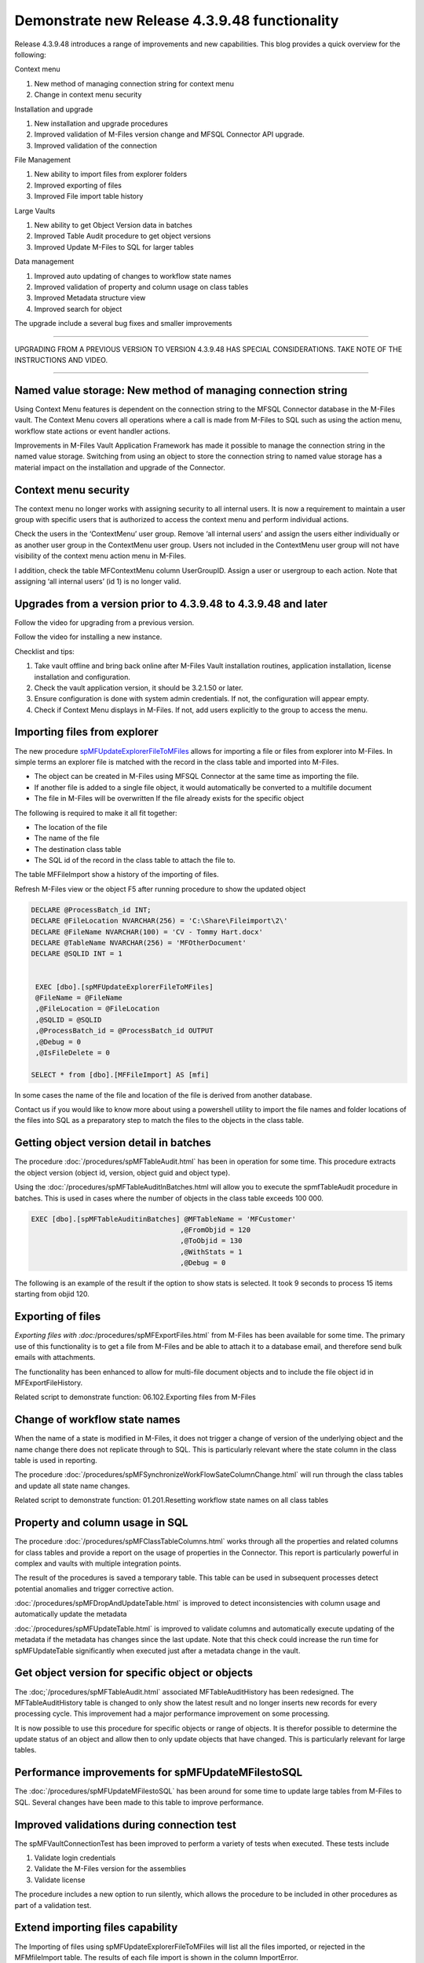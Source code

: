 Demonstrate new Release 4.3.9.48 functionality
==============================================

Release 4.3.9.48 introduces a range of improvements and new
capabilities. This blog provides a quick overview for the following:

Context menu

#. New method of managing connection string for context menu

#. Change in context menu security

Installation and upgrade

#. New installation and upgrade procedures

#. Improved validation of M-Files version change and MFSQL Connector API
   upgrade.

#. Improved validation of the connection

File Management

#. New ability to import files from explorer folders

#. Improved exporting of files

#. Improved File import table history

Large Vaults

#. New ability to get Object Version data in batches

#. Improved Table Audit procedure to get object versions

#. Improved Update M-Files to SQL for larger tables

Data management

#. Improved auto updating of changes to workflow state names

#. Improved validation of property and column usage on class tables

#. Improved Metadata structure view

#. Improved search for object

The upgrade include a several bug fixes and smaller improvements

--------------

UPGRADING FROM A PREVIOUS VERSION TO VERSION 4.3.9.48 HAS SPECIAL
CONSIDERATIONS. TAKE NOTE OF THE INSTRUCTIONS AND VIDEO.

--------------

Named value storage: New method of managing connection string
-------------------------------------------------------------

Using Context Menu features is dependent on the connection string to the
MFSQL Connector database in the M-Files vault. The Context Menu covers
all operations where a call is made from M-Files to SQL such as using
the action menu, workflow state actions or event handler actions.

Improvements in M-Files Vault Application Framework has made it possible
to manage the connection string in the named value storage. Switching
from using an object to store the connection string to named value
storage has a material impact on the installation and upgrade of the
Connector.

Context menu security
---------------------

The context menu no longer works with assigning security to all internal
users. It is now a requirement to maintain a user group with specific
users that is authorized to access the context menu and perform
individual actions.

Check the users in the ‘ContextMenu’ user group. Remove ‘all internal
users’ and assign the users either individually or as another user group
in the ContextMenu user group. Users not included in the ContextMenu
user group will not have visibility of the context menu action menu in
M-Files.

I addition, check the table MFContextMenu column UserGroupID. Assign a
user or usergroup to each action. Note that assigning ‘all internal
users’ (id 1) is no longer valid.

Upgrades from a version prior to 4.3.9.48 to 4.3.9.48 and later
---------------------------------------------------------------

Follow the video for upgrading from a previous version.

Follow the video for installing a new instance.

Checklist and tips:

#. Take vault offline and bring back online after M-Files Vault
   installation routines, application installation, license installation
   and configuration.

#. Check the vault application version, it should be 3.2.1.50 or later.

#. Ensure configuration is done with system admin credentials. If not,
   the configuration will appear empty.

#. Check if Context Menu displays in M-Files. If not, add users
   explicitly to the group to access the menu.

Importing files from explorer
-----------------------------

The new procedure
`spMFUpdateExplorerFileToMFiles <https://lamininsolutions.atlassian.net/wiki/spaces/MFSQL/pages/622493726/File+import+from+explorer+using+spMFUpdateExplorerFileToMFiles>`__
allows for importing a file or files from explorer into M-Files. In
simple terms an explorer file is matched with the record in the class
table and imported into M-Files.

-  The object can be created in M-Files using MFSQL Connector at the
   same time as importing the file.

-  If another file is added to a single file object, it would
   automatically be converted to a multifile document

-  The file in M-Files will be overwritten If the file already exists
   for the specific object

The following is required to make it all fit together:

-  The location of the file

-  The name of the file

-  The destination class table

-  The SQL id of the record in the class table to attach the file to.

The table MFFileImport show a history of the importing of files.

Refresh M-Files view or the object F5 after running procedure to show
the updated object

.. code:: sql

    DECLARE @ProcessBatch_id INT;
    DECLARE @FileLocation NVARCHAR(256) = 'C:\Share\Fileimport\2\'
    DECLARE @FileName NVARCHAR(100) = 'CV - Tommy Hart.docx'
    DECLARE @TableName NVARCHAR(256) = 'MFOtherDocument'
    DECLARE @SQLID INT = 1


     EXEC [dbo].[spMFUpdateExplorerFileToMFiles] 
     @FileName = @FileName
     ,@FileLocation = @FileLocation 
     ,@SQLID = @SQLID                         
     ,@ProcessBatch_id = @ProcessBatch_id OUTPUT      
     ,@Debug = 0      
     ,@IsFileDelete = 0
                         
    SELECT * from [dbo].[MFFileImport] AS [mfi]  

In some cases the name of the file and location of the file is derived
from another database.

Contact us if you would like to know more about using a powershell
utility to import the file names and folder locations of the files into
SQL as a preparatory step to match the files to the objects in the class
table.

Getting object version detail in batches
----------------------------------------

The procedure :doc:`/procedures/spMFTableAudit.html` has
been in operation for some time. This procedure extracts the object
version (object id, version, object guid and object type).

Using the :doc:`/procedures/spMFTableAuditInBatches.html
will allow you to execute the spmfTableAudit procedure in batches. This
is used in cases where the number of objects in the class table exceeds
100 000.

.. code:: sql

    EXEC [dbo].[spMFTableAuditinBatches] @MFTableName = 'MFCustomer' 
                                        ,@FromObjid = 120  
                                        ,@ToObjid = 130  
                                        ,@WithStats = 1 
                                        ,@Debug = 0  

The following is an example of the result if the option to show stats is
selected. It took 9 seconds to process 15 items starting from objid 120.

|image0|

Exporting of files
------------------

`Exporting files with :doc:`/procedures/spMFExportFiles.html` from
M-Files has been available for some time. The
primary use of this functionality is to get a file from M-Files and be
able to attach it to a database email, and therefore send bulk emails
with attachments.

The functionality has been enhanced to allow for multi-file document
objects and to include the file object id in MFExportFileHistory.

Related script to demonstrate function: 06.102.Exporting files from
M-Files

Change of workflow state names
------------------------------

When the name of a state is modified in M-Files, it does not trigger a
change of version of the underlying object and the name change there
does not replicate through to SQL. This is particularly relevant where
the state column in the class table is used in reporting.

The procedure :doc:`/procedures/spMFSynchronizeWorkFlowSateColumnChange.html` will
run through the class tables and update all state name changes.

Related script to demonstrate function: 01.201.Resetting workflow state
names on all class tables

Property and column usage in SQL
--------------------------------

The procedure :doc:`/procedures/spMFClassTableColumns.html`
works through all the properties and related columns for class tables and
provide a report on the usage of properties in the Connector. This
report is particularly powerful in complex and vaults with multiple
integration points.

The result of the procedures is saved a temporary table. This table can
be used in subsequent processes detect potential anomalies and trigger
corrective action.

:doc:`/procedures/spMFDropAndUpdateTable.html`
is improved to detect inconsistencies with column usage and
automatically update the metadata

:doc:`/procedures/spMFUpdateTable.html`
is improved to validate columns and automatically execute updating of
the metadata if the metadata has changes since the last update. Note
that this check could increase the run time for spMFUpdateTable
significantly when executed just after a metadata change in the vault.

Get object version for specific object or objects
-------------------------------------------------

The :doc;`/procedures/spMFTableAudit.html`
associated MFTableAuditHistory has been redesigned. The
MFTableAuditHistory table is changed to only show the latest result and
no longer inserts new records for every processing cycle. This
improvement had a major performance improvement on some processing.

It is now possible to use this procedure for specific objects or range
of objects. It is therefor possible to determine the update status of an
object and allow then to only update objects that have changed. This is
particularly relevant for large tables.

Performance improvements for spMFUpdateMFilestoSQL
--------------------------------------------------

The :doc:`/procedures/spMFUpdateMFilestoSQL`
has been around for some time to update large tables from M-Files to
SQL. Several changes have been made to this table to improve
performance.

Improved validations during connection test
-------------------------------------------

The spMFVaultConnectionTest has been improved to perform a variety of
tests when executed. These tests include

#. Validate login credentials

#. Validate the M-Files version for the assemblies

#. Validate license

The procedure includes a new option to run silently, which allows the
procedure to be included in other procedures as part of a validation
test.

Extend importing files capability
---------------------------------

The Importing of files using spMFUpdateExplorerFileToMFiles will list
all the files imported, or rejected in the MFMfileImport table. The
results of each file import is shown in the column ImportError.

Extended columns in Metadata structure view
-------------------------------------------

The view MFvwMetadataStructure is a powerful tool to analyse the
relationships between different parts of the metadata structure of the
vault.

Managing updates to valuelists depends on if a valuelist has been
elevated to a full object type or not. When a valuelist is elevated the
controlling table changes from MFValuelist and MFValuelistItems to a
class table.

The column IsObjectType in the view will show if a valuelist has been
elevated or not.

Using this view as part of the design process, especially of a complex
vault, could be very handy It can also be used as a control measure to
validate metadata design changes that could impact on a integration
project.

Improve search for an object
----------------------------

One of the options when using spMFSearchForObject is to pipe the result
to a table. Previously, the result was piped to a separate permanent
table for each search, which could result in multiple tables
accumulating in the database. This permanent table has now been replaced
by a global temporary table. This allows for the automatic management of
tables that is no longer used in the process.

Validation of M-Files version and upgrade
-----------------------------------------

This release introduces the ability to automate the upgrade of MFSQL
Connector on the change of M-Files Version. See :doc:`/blogs/updating-connector-after-m-files-had-an-upgrade/index` for more detail on the topic.

.. |image0| image:: img_1.png
